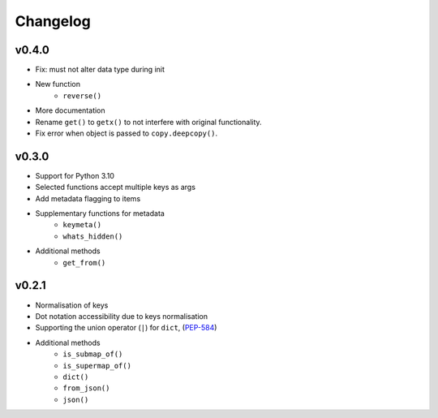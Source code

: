 Changelog
=========

v0.4.0
******

* Fix: must not alter data type during init
* New function
    - ``reverse()``
* More documentation
* Rename ``get()`` to ``getx()`` to not interfere with original functionality.
* Fix error when object is passed to ``copy.deepcopy()``.

v0.3.0
******

* Support for Python 3.10
* Selected functions accept multiple keys as args
* Add metadata flagging to items
* Supplementary functions for metadata
   - ``keymeta()``
   - ``whats_hidden()``
* Additional methods
    - ``get_from()``

v0.2.1
******

* Normalisation of keys
* Dot notation accessibility due to keys normalisation
* Supporting the union operator (``|``) for ``dict``, (PEP-584_)
* Additional methods
    - ``is_submap_of()``
    - ``is_supermap_of()``
    - ``dict()``
    - ``from_json()``
    - ``json()``


.. references
.. _PEP-584: https://www.python.org/dev/peps/pep-0584
